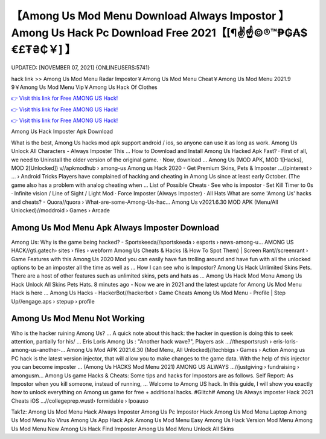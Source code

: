 【Among Us Mod Menu Download Always Impostor 】 Among Us Hack Pc Download Free 2021【[¶✌️☝️©®™₱₲₳$€£₮₴₵￥] 】
==============================================================================
UPDATED: [NOVEMBER 07, 2021] {ONLINEUSERS:5741}

hack link >> Among Us Mod Menu Radar Impostor￥Among Us Mod Menu Cheat￥Among Us Mod Menu 2021.9 9￥Among Us Mod Menu Vip￥Among Us Hack Of Clothes

`👉 Visit this link for Free AMONG US Hack! <https://redirekt.in/czsxr>`_

`👉 Visit this link for Free AMONG US Hack! <https://redirekt.in/czsxr>`_

`👉 Visit this link for Free AMONG US Hack! <https://redirekt.in/czsxr>`_

Among Us Hack Imposter Apk Download 


What is the best, Among Us hacks mod apk support android / ios, so anyone can use it as long as work. Among Us Unlock All Characters - Always Imposter This ...
How to Download and Install Among Us Hacked Apk Fast? · First of all, we need to Uninstall the older version of the original game. · Now, download ...
Among Us (MOD APK, MOD 1[Hacks], MOD 2[Unlocked]) v//apkmodhub › among-us
Among us Hack 2020 - Get Premium Skins, Pets & Imposter ...//pinterest › ... › Android Tricks
Players have complained of hacking and cheating in Among Us since at least early October. (The game also has a problem with analog cheating when ...
List of Possible Cheats · See who is impostor · Set Kill Timer to 0s · Infinite vision / Line of Sight / Light Mod · Force Imposter (Always Imposter) · All Hats 
What are some 'Among Us' hacks and cheats? - Quora//quora › What-are-some-Among-Us-hac...
Among Us v2021.6.30 MOD APK (Menu/All Unlocked)//moddroid › Games › Arcade

********************************
Among Us Mod Menu Apk Always Imposter Download
********************************

Among Us: Why is the game being hacked? - Sportskeeda//sportskeeda › esports › news-among-u...
AMONG US HACK//gti.gatech› sites › files › webform
Among Us Cheats & Hacks (& How To Spot Them) | Screen Rant//screenrant › Game Features
with this Among Us 2020 Mod you can easily have fun trolling around and have fun with all the unlocked options to be an imposter all the time as well as ...
How I can see who is Impostor? Among Us Hack Unlimited Skins Pets. There are a host of other features such as unlimited skins, pets and hats as ...
Among Us Hack Mod Menu Among Us Hack Unlock All Skins Pets Hats. 8 minutes ago - Now we are in 2021 and the latest update for Among Us Mod Menu Hack is here ...
Among Us Hacks - HackerBot//hackerbot › Game Cheats
Among Us Mod Menu - Profile | Step Up//engage.aps › stepup › profile

***********************************
Among Us Mod Menu Not Working
***********************************

Who is the hacker ruining Among Us? ... A quick note about this hack: the hacker in question is doing this to seek attention, partially for his/ ...
Eris Loris Among Us : "Another hack wave?", Players ask ...//thesportsrush › eris-loris-among-us-another-...
Among Us Mod APK 2021.6.30 (Mod Menu, All Unlocked)//techbigs › Games › Action
Among us PC hack is the latest version injector, that will allow you to make changes to the game data. With the help of this injector you can become imposter ...
(Among Us HACKS Mod Menu 2021) AMONG US ALWAYS ...//justgiving › fundraising › amongusm...
Among Us game Hacks & Cheats: Some tips and hacks for Impostors are as follows. Self Report: As Impostor when you kill someone, instead of running, ...
Welcome to Among US hack. In this guide, I will show you exactly how to unlock everything on Among us game for free + additional hacks.
#Glitch# Among Us Always imposter Hack 2021 Cheats iOS ...//collegeprep.wustl› formidable › lpoauso


Tak1z:
Among Us Mod Menu Hack Always Imposter
Among Us Pc Impostor Hack
Among Us Mod Menu Laptop
Among Us Mod Menu No Virus
Among Us App Hack Apk
Among Us Mod Menu Easy
Among Us Hack Version Mod Menu
Among Us Mod Menu New
Among Us Hack Find Imposter
Among Us Mod Menu Unlock All Skins
